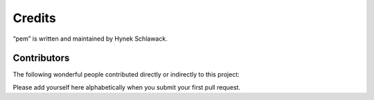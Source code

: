 Credits
=======

“pem” is written and maintained by Hynek Schlawack.


Contributors
------------

The following wonderful people contributed directly or indirectly to this project:


Please add yourself here alphabetically when you submit your first pull request.
